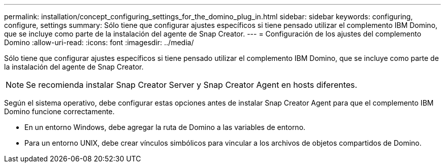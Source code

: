 ---
permalink: installation/concept_configuring_settings_for_the_domino_plug_in.html 
sidebar: sidebar 
keywords: configuring, configure, settings 
summary: Sólo tiene que configurar ajustes específicos si tiene pensado utilizar el complemento IBM Domino, que se incluye como parte de la instalación del agente de Snap Creator. 
---
= Configuración de los ajustes del complemento Domino
:allow-uri-read: 
:icons: font
:imagesdir: ../media/


[role="lead"]
Sólo tiene que configurar ajustes específicos si tiene pensado utilizar el complemento IBM Domino, que se incluye como parte de la instalación del agente de Snap Creator.


NOTE: Se recomienda instalar Snap Creator Server y Snap Creator Agent en hosts diferentes.

Según el sistema operativo, debe configurar estas opciones antes de instalar Snap Creator Agent para que el complemento IBM Domino funcione correctamente.

* En un entorno Windows, debe agregar la ruta de Domino a las variables de entorno.
* Para un entorno UNIX, debe crear vínculos simbólicos para vincular a los archivos de objetos compartidos de Domino.

